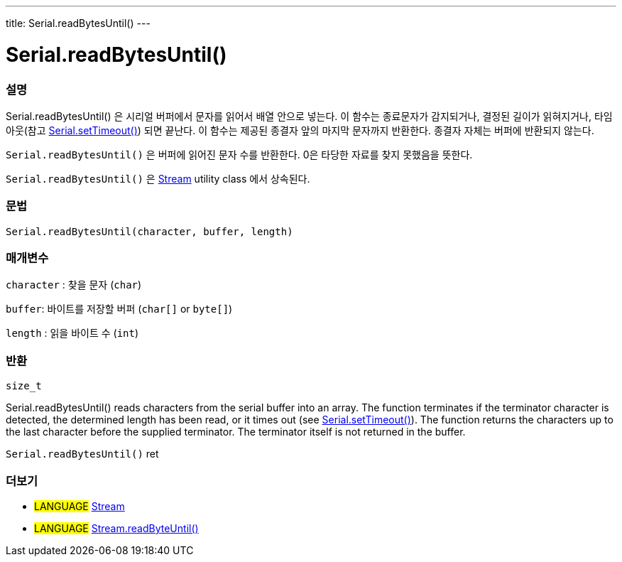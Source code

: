 ---
title: Serial.readBytesUntil()
---




= Serial.readBytesUntil()


// OVERVIEW SECTION STARTS
[#overview]
--

[float]
=== 설명
Serial.readBytesUntil() 은 시리얼 버퍼에서 문자를 읽어서 배열 안으로 넣는다. 이 함수는 종료문자가 감지되거나, 결정된 길이가 읽혀지거나, 타임아웃(참고 link:../settimeout[Serial.setTimeout()]) 되면 끝난다.
이 함수는 제공된 종결자 앞의 마지막 문자까지 반환한다. 종결자 자체는 버퍼에 반환되지 않는다.

`Serial.readBytesUntil()` 은 버퍼에 읽어진 문자 수를 반환한다.
0은 타당한 자료를 찾지 못했음을 뜻한다.

`Serial.readBytesUntil()` 은 link:../../stream[Stream] utility class 에서 상속된다.
[%hardbreaks]


[float]
=== 문법
`Serial.readBytesUntil(character, buffer, length)`


[float]
=== 매개변수
`character` : 찾을 문자 (`char`)

`buffer`: 바이트를 저장할 버퍼 (`char[]` or `byte[]`)

`length` : 읽을 바이트 수 (`int`)

[float]
=== 반환
`size_t`

Serial.readBytesUntil() reads characters from the serial buffer into an array. The function terminates if the terminator character is detected, the determined length has been read, or it times out (see link:../settimeout[Serial.setTimeout()]). The function returns the characters up to the last character before the supplied terminator. The terminator itself is not returned in the buffer.

`Serial.readBytesUntil()` ret
--
// OVERVIEW SECTION ENDS


// SEE ALSO SECTION
[#see_also]
--

[float]
=== 더보기

[role="language"]
* #LANGUAGE# link:../../stream[Stream]
* #LANGUAGE# link:../../stream/streamreadbytesuntil[Stream.readByteUntil()]

--
// SEE ALSO SECTION ENDS

